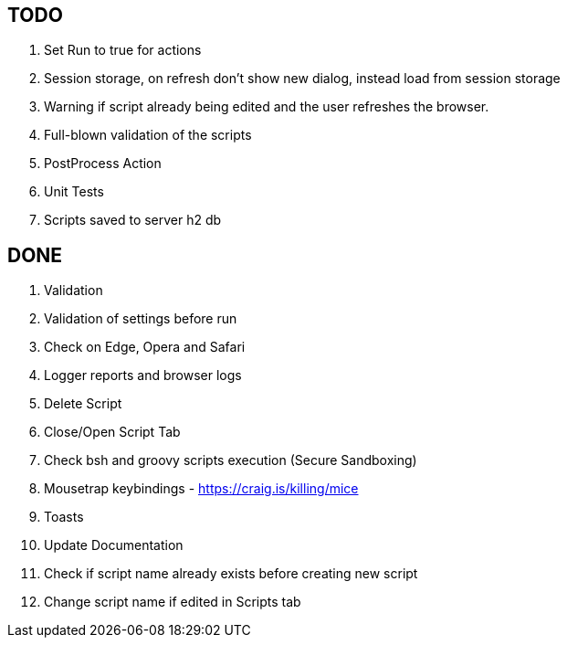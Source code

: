== TODO
. Set Run to true for actions
. Session storage, on refresh don't show new dialog, instead load from session storage
. Warning if script already being edited and the user refreshes the browser.
. Full-blown validation of the scripts
. PostProcess Action
. Unit Tests
. Scripts saved to server h2 db

== DONE
. Validation
. Validation of settings before run
. Check on Edge, Opera and Safari
. Logger reports and browser logs
. Delete Script
. Close/Open Script Tab
. Check bsh and groovy scripts execution (Secure Sandboxing)
. Mousetrap keybindings - https://craig.is/killing/mice
. Toasts
. Update Documentation
. Check if script name already exists before creating new script
. Change script name if edited in Scripts tab